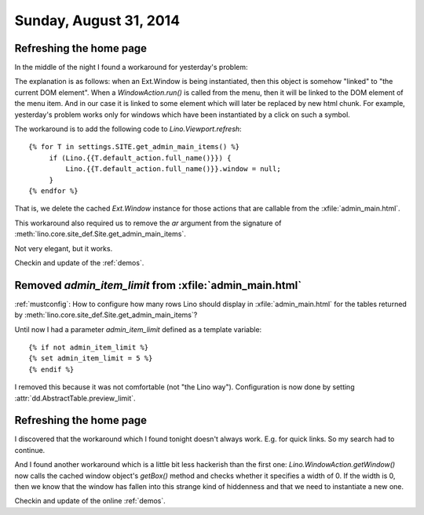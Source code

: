 =======================
Sunday, August 31, 2014
=======================

Refreshing the home page
========================

In the middle of the night I found a workaround for yesterday's
problem:

The explanation is as follows: when an Ext.Window is being
instantiated, then this object is somehow "linked" to "the current DOM
element". When a `WindowAction.run()` is called from the menu, then it
will be linked to the DOM element of the menu item. And in our case it
is linked to some element which will later be replaced by new html
chunk.  For example, yesterday's problem works only for windows which
have been instantiated by a click on such a symbol.

The workaround is to add the following code to `Lino.Viewport.refresh`::

        {% for T in settings.SITE.get_admin_main_items() %}
             if (Lino.{{T.default_action.full_name()}}) {
                 Lino.{{T.default_action.full_name()}}.window = null;
             }
        {% endfor %}

That is, we delete the cached `Ext.Window` instance for those actions
that are callable from the :xfile:`admin_main.html`. 

This workaround also required us to remove the `ar` argument from the
signature of :meth:`lino.core.site_def.Site.get_admin_main_items`.

Not very elegant, but it works.

Checkin and update of the :ref:`demos`.

Removed `admin_item_limit` from :xfile:`admin_main.html`
========================================================

:ref:`mustconfig`: 
How to configure how many rows Lino should display in 
:xfile:`admin_main.html` for the tables returned by
:meth:`lino.core.site_def.Site.get_admin_main_items`?

Until now I had a parameter `admin_item_limit` defined as a template
variable::

    {% if not admin_item_limit %}
    {% set admin_item_limit = 5 %}
    {% endif %}

I removed this because it was not comfortable (not "the Lino way").
Configuration is now done by setting
:attr:`dd.AbstractTable.preview_limit`.


Refreshing the home page
========================

I discovered that the workaround which I found tonight doesn't always
work. E.g. for quick links. So my search had to continue.

And I found another workaround which is a little bit less hackerish
than the first one: `Lino.WindowAction.getWindow()` now calls the
cached window object's `getBox()` method and checks whether it
specifies a width of 0. If the width is 0, then we know that the
window has fallen into this strange kind of hiddenness and that we
need to instantiate a new one.

Checkin and update of the online :ref:`demos`.
